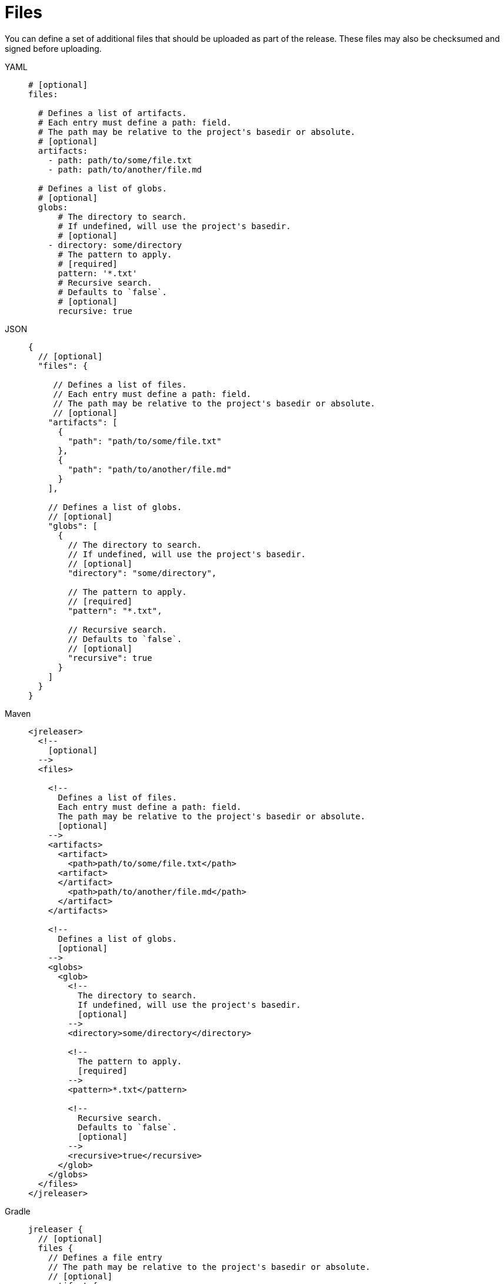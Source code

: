 = Files

You can define a set of additional files that should be uploaded as part of the release. These files may also
be checksumed and signed before uploading.

[tabs]
====
YAML::
+
[source,yaml]
[subs="+macros"]
----
# [optional]
files:

  # Defines a list of artifacts.
  # Each entry must define a path: field.
  # The path may be relative to the project's basedir or absolute.
  # [optional]
  artifacts:
    - path: path/to/some/file.txt
    - path: path/to/another/file.md

  # Defines a list of globs.
  # [optional]
  globs:
      # The directory to search.
      # If undefined, will use the project's basedir.
      # [optional]
    - directory: some/directory
      # The pattern to apply.
      # [required]
      pattern: '*.txt'
      # Recursive search.
      # Defaults to `false`.
      # [optional]
      recursive: true
----
JSON::
+
[source,json]
[subs="+macros"]
----
{
  // [optional]
  "files": {

     // Defines a list of files.
     // Each entry must define a path: field.
     // The path may be relative to the project's basedir or absolute.
     // [optional]
    "artifacts": [
      {
        "path": "path/to/some/file.txt"
      },
      {
        "path": "path/to/another/file.md"
      }
    ],

    // Defines a list of globs.
    // [optional]
    "globs": [
      {
        // The directory to search.
        // If undefined, will use the project's basedir.
        // [optional]
        "directory": "some/directory",

        // The pattern to apply.
        // [required]
        "pattern": "*.txt",

        // Recursive search.
        // Defaults to `false`.
        // [optional]
        "recursive": true
      }
    ]
  }
}
----
Maven::
+
[source,xml]
[subs="+macros,verbatim"]
----
<jreleaser>
  <!--
    [optional]
  -->
  <files>

    <!--
      Defines a list of files.
      Each entry must define a path: field.
      The path may be relative to the project's basedir or absolute.
      [optional]
    -->
    <artifacts>
      <artifact>
        <path>path/to/some/file.txt</path>
      <artifact>
      </artifact>
        <path>path/to/another/file.md</path>
      </artifact>
    </artifacts>

    <!--
      Defines a list of globs.
      [optional]
    -->
    <globs>
      <glob>
        <!--
          The directory to search.
          If undefined, will use the project's basedir.
          [optional]
        -->
        <directory>some/directory</directory>

        <!--
          The pattern to apply.
          [required]
        -->
        <pattern>*.txt</pattern>

        <!--
          Recursive search.
          Defaults to `false`.
          [optional]
        -->
        <recursive>true</recursive>
      </glob>
    </globs>
  </files>
</jreleaser>
----
Gradle::
+
[source,groovy]
[subs="+macros"]
----
jreleaser {
  // [optional]
  files {
    // Defines a file entry
    // The path may be relative to the project's basedir or absolute.
    // [optional]
    artifact {
      path = 'path/to/some/file.txt'
    }
    artifact {
      path = 'path/to/another/file.md'
    }

    // Defines a glob entry
    // [optional]
    glob {
      // The directory to search.
      // If undefined, will use the project's basedir.
      // [optional]

      directory = 'some/directory'
      // The pattern to apply.
      // [required]
      pattern = '*.txt'

      // Recursive search.
      // Defaults to `false`.
      // [optional]
      recursive = true
    }
  }
}
----
====
